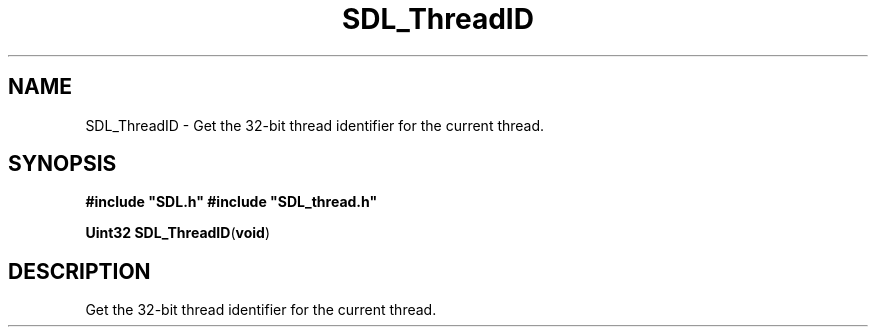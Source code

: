 .TH "SDL_ThreadID" "3" "Tue 11 Sep 2001, 23:00" "SDL" "SDL API Reference" 
.SH "NAME"
SDL_ThreadID \- Get the 32-bit thread identifier for the current thread\&.
.SH "SYNOPSIS"
.PP
\fB#include "SDL\&.h"
#include "SDL_thread\&.h"
.sp
\fBUint32 \fBSDL_ThreadID\fP\fR(\fBvoid\fR)
.SH "DESCRIPTION"
.PP
Get the 32-bit thread identifier for the current thread\&.
.\" created by instant / docbook-to-man, Tue 11 Sep 2001, 23:00
